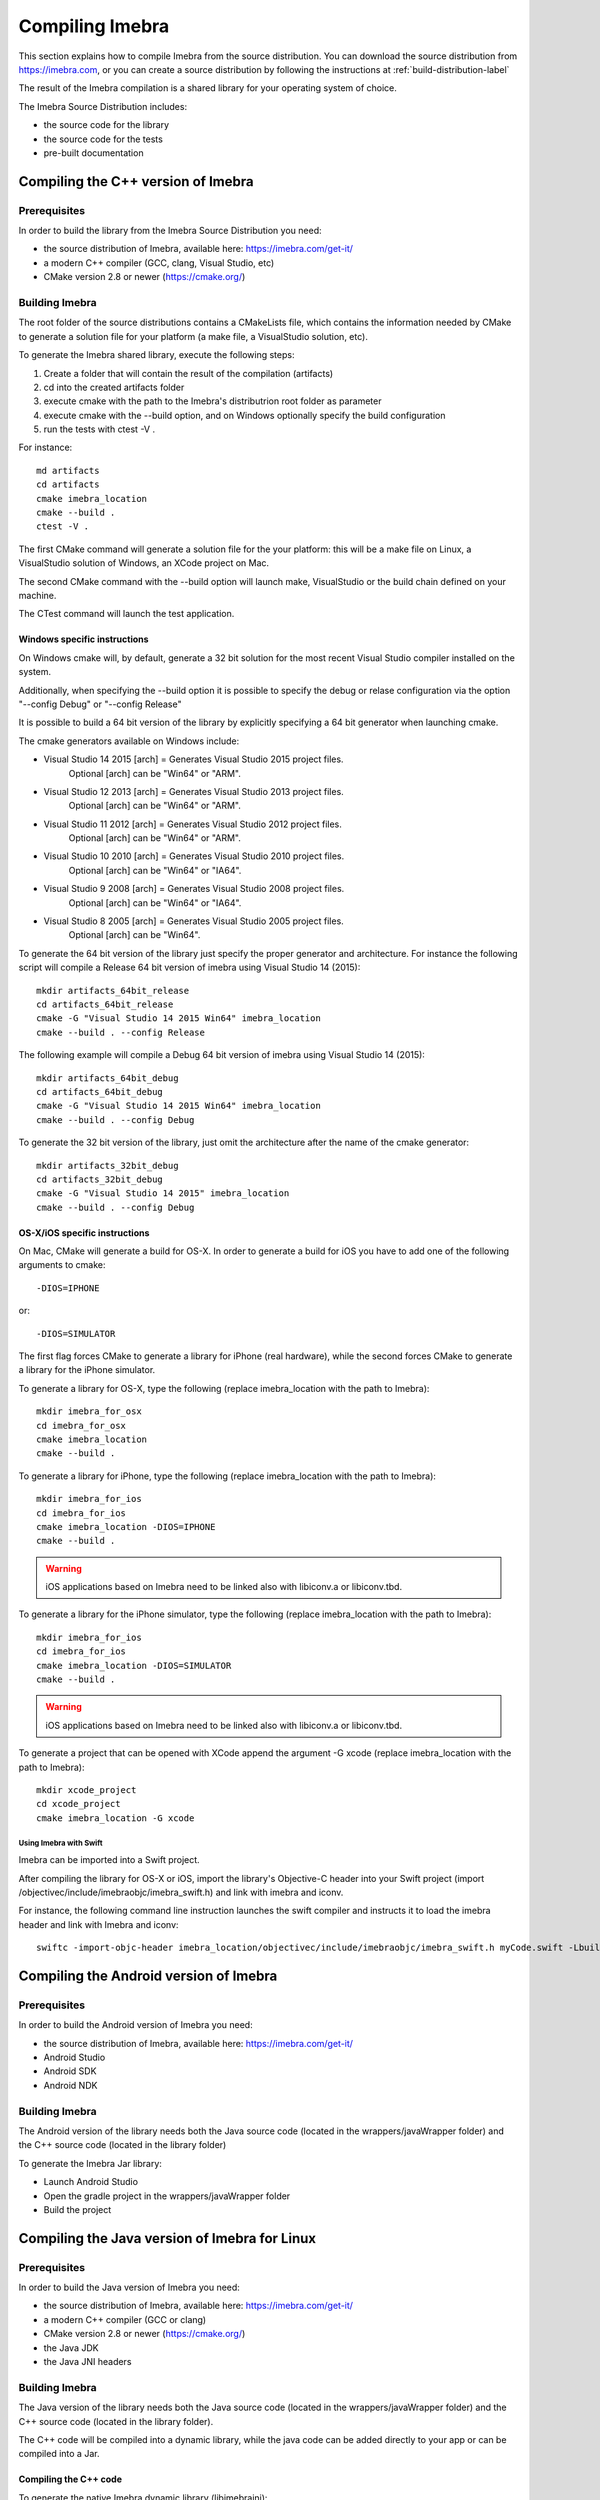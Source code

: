 .. _compiling-imebra-label:

Compiling Imebra
================

This section explains how to compile Imebra from the source distribution.
You can download the source distribution from https://imebra.com, or you can create a source distribution
by following the instructions at :ref:`build-distribution-label`

The result of the Imebra compilation is a shared library for your operating system of choice.

The Imebra Source Distribution includes:

- the source code for the library
- the source code for the tests
- pre-built documentation


Compiling the C++ version of Imebra
-----------------------------------

Prerequisites
.............

In order to build the library from the Imebra Source Distribution you need:

- the source distribution of Imebra, available here: https://imebra.com/get-it/
- a modern C++ compiler (GCC, clang, Visual Studio, etc)
- CMake version 2.8 or newer (https://cmake.org/)



Building Imebra
...............

The root folder of the source distributions contains a CMakeLists file, which contains the information
needed by CMake to generate a solution file for your platform (a make file, a VisualStudio solution, etc).

To generate the Imebra shared library, execute the following steps:

1. Create a folder that will contain the result of the compilation (artifacts)
2. cd into the created artifacts folder
3. execute cmake with the path to the Imebra's distributrion root folder as parameter
4. execute cmake with the --build option, and on Windows optionally specify the build configuration
5. run the tests with ctest -V .

For instance:

::

    md artifacts
    cd artifacts
    cmake imebra_location
    cmake --build .
    ctest -V .

The first CMake command will generate a solution file for the your platform: this will be a 
make file on Linux, a VisualStudio solution of Windows, an XCode project on Mac.

The second CMake command with the --build option will launch make, VisualStudio or the build
chain defined on your machine.

The CTest command will launch the test application.


Windows specific instructions
,,,,,,,,,,,,,,,,,,,,,,,,,,,,,

On Windows cmake will, by default, generate a 32 bit solution for the most recent Visual Studio compiler installed on
the system.

Additionally, when specifying the --build option it is possible to specify the debug or relase configuration via
the option "--config Debug" or "--config Release"

It is possible to build a 64 bit version of the library by explicitly specifying a 64 bit generator when launching cmake.

The cmake generators available on Windows include:

- Visual Studio 14 2015 [arch] = Generates Visual Studio 2015 project files.
                                 Optional [arch] can be "Win64" or "ARM".
- Visual Studio 12 2013 [arch] = Generates Visual Studio 2013 project files.
                                 Optional [arch] can be "Win64" or "ARM".
- Visual Studio 11 2012 [arch] = Generates Visual Studio 2012 project files.
                                 Optional [arch] can be "Win64" or "ARM".
- Visual Studio 10 2010 [arch] = Generates Visual Studio 2010 project files.
                                 Optional [arch] can be "Win64" or "IA64".
- Visual Studio 9 2008 [arch]  = Generates Visual Studio 2008 project files.
                                 Optional [arch] can be "Win64" or "IA64".
- Visual Studio 8 2005 [arch]  = Generates Visual Studio 2005 project files.
                                 Optional [arch] can be "Win64".

To generate the 64 bit version of the library just specify the proper generator and architecture.
For instance the following script will compile a Release 64 bit version of imebra using Visual Studio 14 (2015):

::

    mkdir artifacts_64bit_release
    cd artifacts_64bit_release
    cmake -G "Visual Studio 14 2015 Win64" imebra_location
    cmake --build . --config Release

The following example will compile a Debug 64 bit version of imebra using Visual Studio 14 (2015):

::

    mkdir artifacts_64bit_debug
    cd artifacts_64bit_debug
    cmake -G "Visual Studio 14 2015 Win64" imebra_location
    cmake --build . --config Debug

To generate the 32 bit version of the library, just omit the architecture after the name of the cmake generator:

::

    mkdir artifacts_32bit_debug
    cd artifacts_32bit_debug
    cmake -G "Visual Studio 14 2015" imebra_location
    cmake --build . --config Debug


OS-X/iOS specific instructions
,,,,,,,,,,,,,,,,,,,,,,,,,,,,,,

On Mac, CMake will generate a build for OS-X. In order to generate a build for iOS you have to add one of
the following arguments to cmake::

    -DIOS=IPHONE

or::

    -DIOS=SIMULATOR

The first flag forces CMake to generate a library for iPhone (real hardware), while the second forces CMake
to generate a library for the iPhone simulator.

To generate a library for OS-X, type the following (replace imebra_location with the path to Imebra):

::

    mkdir imebra_for_osx
    cd imebra_for_osx
    cmake imebra_location
    cmake --build .

To generate a library for iPhone, type the following (replace imebra_location with the path to Imebra):

::

    mkdir imebra_for_ios
    cd imebra_for_ios
    cmake imebra_location -DIOS=IPHONE
    cmake --build .

.. warning:: iOS applications based on Imebra need to be linked also with libiconv.a or libiconv.tbd.

To generate a library for the iPhone simulator, type the following (replace imebra_location with the path to Imebra):

::

    mkdir imebra_for_ios
    cd imebra_for_ios
    cmake imebra_location -DIOS=SIMULATOR
    cmake --build .

.. warning:: iOS applications based on Imebra need to be linked also with libiconv.a or libiconv.tbd.

To generate a project that can be opened with XCode append the argument -G xcode (replace imebra_location with the path to Imebra):

::

    mkdir xcode_project
    cd xcode_project
    cmake imebra_location -G xcode


Using Imebra with Swift
'''''''''''''''''''''''
Imebra can be imported into a Swift project.

After compiling the library for OS-X or iOS, import the library's Objective-C header into your Swift project (import /objectivec/include/imebraobjc/imebra_swift.h)
and link with imebra and iconv.

For instance, the following command line instruction launches the swift compiler and instructs it to load the imebra header and link with Imebra and iconv::

    swiftc -import-objc-header imebra_location/objectivec/include/imebraobjc/imebra_swift.h myCode.swift -Lbuild_imebra_location -liconv -lc++ -limebra -o myCodeApp


Compiling the Android version of Imebra
---------------------------------------

Prerequisites
.............

In order to build the Android version of Imebra you need:

- the source distribution of Imebra, available here: https://imebra.com/get-it/
- Android Studio
- Android SDK
- Android NDK

Building Imebra
...............

The Android version of the library needs both the Java source code (located in the wrappers/javaWrapper folder) and the C++ source code (located in the library folder)

To generate the Imebra Jar library:

- Launch Android Studio
- Open the gradle project in the wrappers/javaWrapper folder
- Build the project


.. _compiling-imebra-java-linux:

Compiling the Java version of Imebra for Linux
----------------------------------------------

Prerequisites
.............

In order to build the Java version of Imebra you need:

- the source distribution of Imebra, available here: https://imebra.com/get-it/
- a modern C++ compiler (GCC or clang)
- CMake version 2.8 or newer (https://cmake.org/)
- the Java JDK
- the Java JNI headers

Building Imebra
...............

The Java version of the library needs both the Java source code (located in the wrappers/javaWrapper folder) and the C++ source code (located in the library folder).

The C++ code will be compiled into a dynamic library, while the java code can be added directly to your app or can be compiled into a Jar.


Compiling the C++ code
,,,,,,,,,,,,,,,,,,,,,,

To generate the native Imebra dynamic library (libimebrajni):

1. Create a folder that will contain the result of the compilation (artifacts)
2. cd into the created artifacts folder
3. execute cmake with the path to the Imebra's "wrappers/javaWrapper" folder as parameter
4. execute cmake with the --build option

For instance:

::

    md artifacts
    cd artifacts
    cmake imebra_location/wrapper/javaWrappers
    cmake --build .

The first CMake command will generate a solution file for the your platform, the second CMake command with the --build option will launch make.


Compiling the Java code
,,,,,,,,,,,,,,,,,,,,,,,

The Java code is in the source distribution folder "wrappers/javaWrapper/src". Compile it with the java compiler (javac) and pack it into a Jar
or add it directly to your Java application.


Loading the native library
..........................

Before your application can call any method on any Imebra class it must load the native dynamic library.

In your application startup code add:

::

    System.loadLibrary("imebrajni");


When you launch the application, specify the folder containing the native dynamic library by setting the "java.library.path" property.


Compiling the Python version of Imebra
--------------------------------------

Prerequisites
.............

In order to build Imebra for Python you need:

- Python installed
- setuptools

Building Imebra
...............

The root folder of the source distribution contains the setup.py file necessary to build and install Imebra for Python.

In order to build and install Imebra for Python:

- cd into the root folder of the Imebra Source Distribution
- run the setup.py file with the install option (requires administrator privileges):

::

    cd imebra
    python setup.py install

To remove the Python version of Imebra from your system:

::

    pip uninstall imebra



